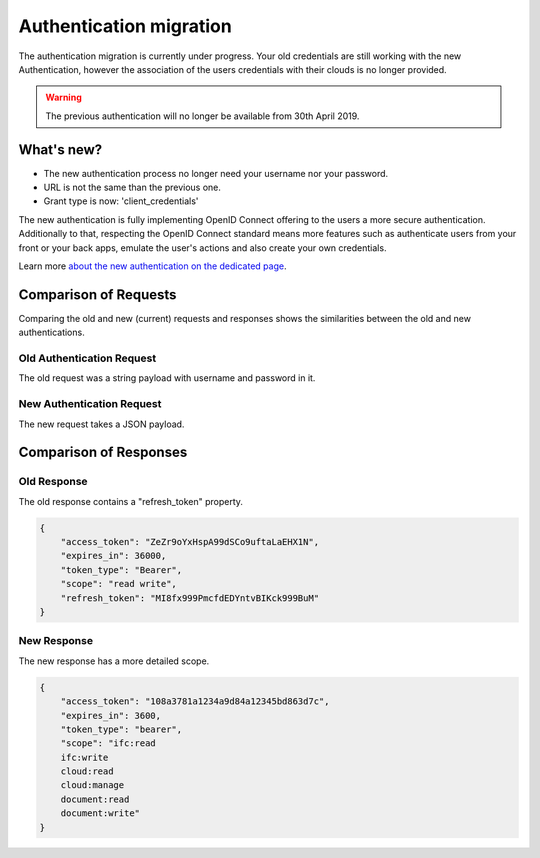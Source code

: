 ===================================
Authentication migration
===================================

.. 
    excerpt
        The new Authentification process is slightly different, learn how to migrate.
    endexcerpt

The authentication migration is currently under progress. 
Your old credentials are still working with the new Authentication, however the association of the users credentials with their clouds is no longer provided.

.. warning:: 
    
   The previous authentication will no longer be available from 30th April 2019.


What's new?
===========

* The new authentication process no longer need your username nor your password.
* URL is not the same than the previous one.
* Grant type is now: 'client_credentials'

The new authentication is fully implementing OpenID Connect offering to the users a more secure authentication.
Additionally to that, respecting the OpenID Connect standard means more features such as authenticate users from your front or your back apps, emulate the user's actions and also create your own credentials.

Learn more `about the new authentication on the dedicated page`_.

.. _about the new authentication on the dedicated page: ../topics/authentication_bimdata_connect.html


Comparison of Requests
=========================

Comparing the old and new (current) requests and responses shows the similarities between the old and new authentications.

Old Authentication Request
---------------------------

The old request was a string payload with username and password in it.

.. substitution-code-block:: python

    import requests
    url = "|api_url|/oauth/v2/token/"
    payload = "client_secret=CLIENT_SECRET&client_id=CLIENT_ID&grant_type=password&username=my_user%40mail.com&password=passw0rd"
    response = requests.post(url, data=payload, headers=headers)


New Authentication Request
---------------------------

The new request takes a JSON payload.

.. substitution-code-block:: python

    import requests
    url = "|bimdata_connect|/token"
    payload = {
        "client_id": CLIENT_ID,
        "client_secret": CLIENT_SECRET,
        "grant_type": "client_credentials",
    }

    response = requests.post(url, data=payload)


Comparison of Responses
===========================

Old Response
--------------

The old response contains a "refresh_token" property.

.. code:: json

    {
        "access_token": "ZeZr9oYxHspA99dSCo9uftaLaEHX1N",
        "expires_in": 36000,
        "token_type": "Bearer",
        "scope": "read write",
        "refresh_token": "MI8fx999PmcfdEDYntvBIKck999BuM"
    }


New Response
--------------

The new response has a more detailed scope.

.. code:: json

    {
        "access_token": "108a3781a1234a9d84a12345bd863d7c",
        "expires_in": 3600,
        "token_type": "bearer",
        "scope": "ifc:read
        ifc:write
        cloud:read
        cloud:manage
        document:read
        document:write"
    }

